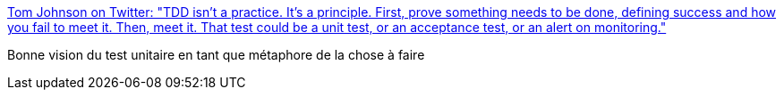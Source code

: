 :jbake-type: post
:jbake-status: published
:jbake-title: Tom Johnson on Twitter: "TDD isn't a practice. It's a principle. First, prove something needs to be done, defining success and how you fail to meet it. Then, meet it. That test could be a unit test, or an acceptance test, or an alert on monitoring."
:jbake-tags: citation,test,spécification,tdd,métaphore,_mois_avr.,_année_2019
:jbake-date: 2019-04-03
:jbake-depth: ../
:jbake-uri: shaarli/1554291258000.adoc
:jbake-source: https://nicolas-delsaux.hd.free.fr/Shaarli?searchterm=https%3A%2F%2Ftwitter.com%2Ftom_a_r_johnson%2Fstatus%2F1112121034596143105&searchtags=citation+test+sp%C3%A9cification+tdd+m%C3%A9taphore+_mois_avr.+_ann%C3%A9e_2019
:jbake-style: shaarli

https://twitter.com/tom_a_r_johnson/status/1112121034596143105[Tom Johnson on Twitter: "TDD isn't a practice. It's a principle. First, prove something needs to be done, defining success and how you fail to meet it. Then, meet it. That test could be a unit test, or an acceptance test, or an alert on monitoring."]

Bonne vision du test unitaire en tant que métaphore de la chose à faire
